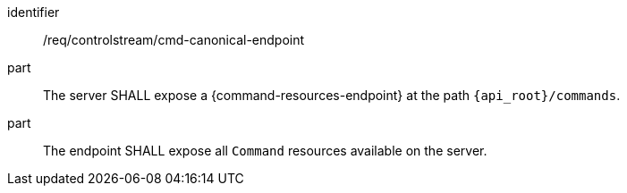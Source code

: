 [requirement,model=ogc]
====
[%metadata]
identifier:: /req/controlstream/cmd-canonical-endpoint

part:: The server SHALL expose a {command-resources-endpoint} at the path `{api_root}/commands`.

part:: The endpoint SHALL expose all `Command` resources available on the server.
====
